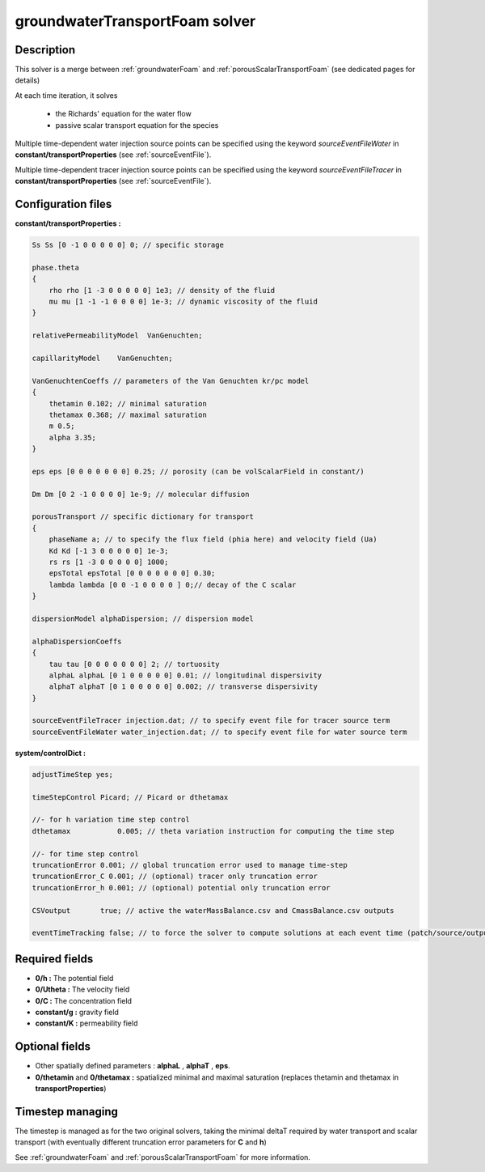 .. _groundwaterTransportFoam:

groundwaterTransportFoam solver
===============================

Description
-----------

This solver is a merge between :ref:`groundwaterFoam` and :ref:`porousScalarTransportFoam` (see dedicated pages for details)

At each time iteration, it solves

    - the Richards' equation for the water flow
    - passive scalar transport equation for the species

Multiple time-dependent water injection source points can be specified using the keyword *sourceEventFileWater* in **constant/transportProperties** (see :ref:`sourceEventFile`).

Multiple time-dependent tracer injection source points can be specified using the keyword *sourceEventFileTracer* in **constant/transportProperties** (see :ref:`sourceEventFile`).

Configuration files
-------------------

**constant/transportProperties :**

.. code::

    Ss Ss [0 -1 0 0 0 0 0] 0; // specific storage

    phase.theta
    {
        rho rho [1 -3 0 0 0 0 0] 1e3; // density of the fluid
        mu mu [1 -1 -1 0 0 0 0] 1e-3; // dynamic viscosity of the fluid
    }

    relativePermeabilityModel  VanGenuchten;

    capillarityModel	VanGenuchten;

    VanGenuchtenCoeffs // parameters of the Van Genuchten kr/pc model
    {
        thetamin 0.102; // minimal saturation
        thetamax 0.368; // maximal saturation
        m 0.5;
        alpha 3.35;
    }

    eps eps [0 0 0 0 0 0 0] 0.25; // porosity (can be volScalarField in constant/)

    Dm Dm [0 2 -1 0 0 0 0] 1e-9; // molecular diffusion

    porousTransport // specific dictionary for transport
    {
        phaseName a; // to specify the flux field (phia here) and velocity field (Ua)
        Kd Kd [-1 3 0 0 0 0 0] 1e-3;
        rs rs [1 -3 0 0 0 0 0] 1000;
        epsTotal epsTotal [0 0 0 0 0 0 0] 0.30;
        lambda lambda [0 0 -1 0 0 0 0 ] 0;// decay of the C scalar
    }

    dispersionModel alphaDispersion; // dispersion model

    alphaDispersionCoeffs
    {
        tau tau [0 0 0 0 0 0 0] 2; // tortuosity
        alphaL alphaL [0 1 0 0 0 0 0] 0.01; // longitudinal dispersivity
        alphaT alphaT [0 1 0 0 0 0 0] 0.002; // transverse dispersivity
    }

    sourceEventFileTracer injection.dat; // to specify event file for tracer source term
    sourceEventFileWater water_injection.dat; // to specify event file for water source term

**system/controlDict :**

.. code::

    adjustTimeStep yes;

    timeStepControl Picard; // Picard or dthetamax

    //- for h variation time step control
    dthetamax           0.005; // theta variation instruction for computing the time step

    //- for time step control
    truncationError 0.001; // global truncation error used to manage time-step
    truncationError_C 0.001; // (optional) tracer only truncation error
    truncationError_h 0.001; // (optional) potential only truncation error

    CSVoutput       true; // active the waterMassBalance.csv and CmassBalance.csv outputs

    eventTimeTracking false; // to force the solver to compute solutions at each event time (patch/source/output)


Required fields
---------------

- **0/h :** The potential field
- **0/Utheta :** The velocity field
- **0/C :** The concentration field
- **constant/g :** gravity field
- **constant/K :** permeability field

Optional fields
---------------

- Other spatially defined parameters : **alphaL** , **alphaT** , **eps**.
- **0/thetamin** and **0/thetamax :** spatialized minimal and maximal saturation (replaces thetamin and thetamax in **transportProperties**)

Timestep managing
-----------------

The timestep is managed as for the two original solvers, taking the minimal deltaT required by water transport and scalar transport (with eventually different truncation error parameters for **C** and **h**)

See :ref:`groundwaterFoam` and :ref:`porousScalarTransportFoam` for more information.
